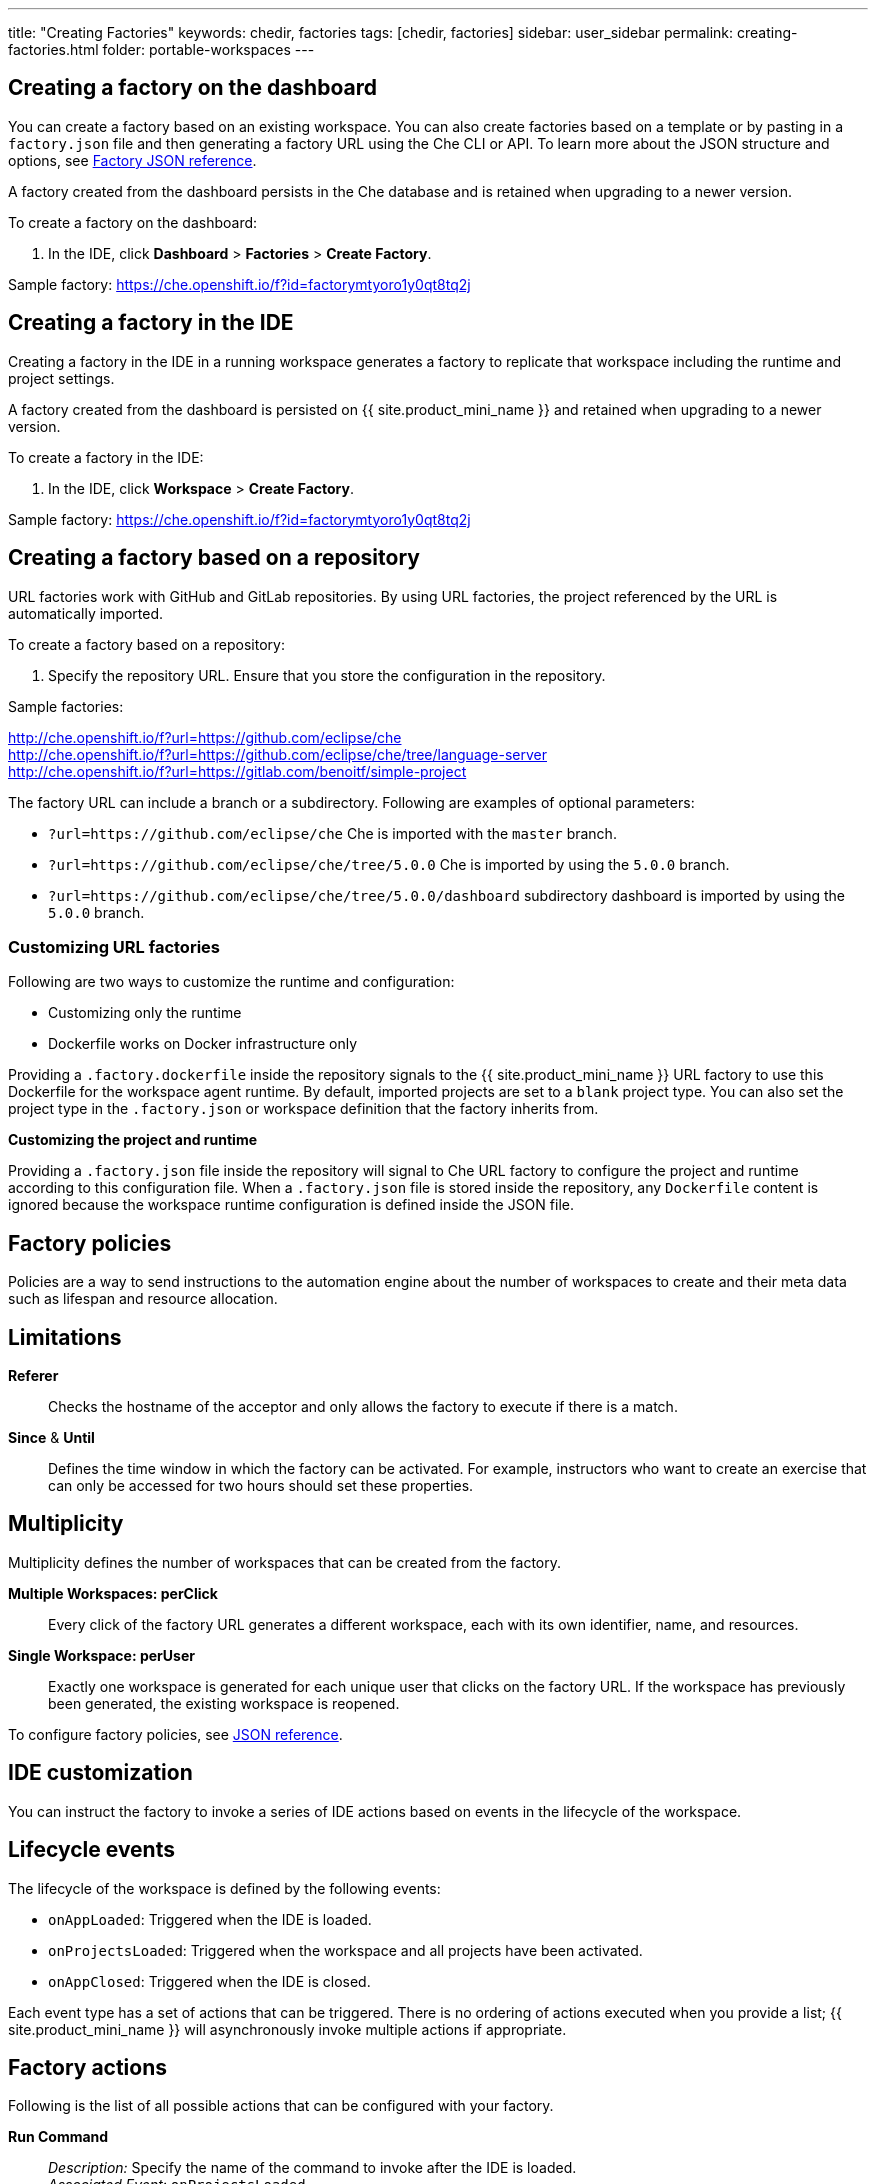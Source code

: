 ---
title: "Creating Factories"
keywords: chedir, factories
tags: [chedir, factories]
sidebar: user_sidebar
permalink: creating-factories.html
folder: portable-workspaces
---

[id="create-a-factory-in-the-dashboard"]
== Creating a factory on the dashboard

You can create a factory based on an existing workspace. You can also create factories based on a template or by pasting in a `factory.json` file and then generating a factory URL using the Che CLI or API. To learn more about the JSON structure and options, see link:factories_json_reference.html[Factory JSON reference].

A factory created from the dashboard persists in the Che database and is retained when upgrading to a newer version.

To create a factory on the dashboard:

. In the IDE, click *Dashboard* > *Factories* > *Create Factory*.

Sample factory: https://che.openshift.io/f?id=factorymtyoro1y0qt8tq2j[https://che.openshift.io/f?id=factorymtyoro1y0qt8tq2j]

[id="create-a-factory-in-the-ide"]
== Creating a factory in the IDE

Creating a factory in the IDE in a running workspace generates a factory to replicate that workspace including the runtime and project settings.

A factory created from the dashboard is persisted on {{ site.product_mini_name }} and retained when upgrading to a newer version.

To create a factory in the IDE:

. In the IDE, click *Workspace* > *Create Factory*.

Sample factory: https://che.openshift.io/f?id=factorymtyoro1y0qt8tq2j[https://che.openshift.io/f?id=factorymtyoro1y0qt8tq2j]

[id="create-a-factory-based-on-a-repo"]
== Creating a factory based on a repository

URL factories work with GitHub and GitLab repositories. By using URL factories, the project referenced by the URL is automatically imported.

To create a factory based on a repository:

. Specify the repository URL. Ensure that you store the configuration in the repository.

Sample factories:

http://che.openshift.io/f?url=https://github.com/eclipse/che +
http://che.openshift.io/f?url=https://github.com/eclipse/che/tree/language-server +
http://che.openshift.io/f?url=https://gitlab.com/benoitf/simple-project

The factory URL can include a branch or a subdirectory. Following are examples of optional parameters:

* `?url=https://github.com/eclipse/che` Che is imported with the `master` branch.

* `?url=https://github.com/eclipse/che/tree/5.0.0` Che is imported by using the `5.0.0` branch.

* `?url=https://github.com/eclipse/che/tree/5.0.0/dashboard` subdirectory dashboard is imported by using the `5.0.0` branch.

[id="customizing-url-factories"]
=== Customizing URL factories

Following are two ways to customize the runtime and configuration:

* Customizing only the runtime

* Dockerfile works on Docker infrastructure only

Providing a `.factory.dockerfile` inside the repository signals to the {{ site.product_mini_name }} URL factory to use this Dockerfile for the workspace agent runtime. By default, imported projects are set to a `blank` project type. You can also set the project type in the `.factory.json` or workspace definition that the factory inherits from.

*Customizing the project and runtime*

Providing a `.factory.json` file inside the repository will signal to Che URL factory to configure the project and runtime according to this configuration file. When a `.factory.json` file is stored inside the repository, any `Dockerfile` content is ignored because the workspace runtime configuration is defined inside the JSON file.

[id="factory-policies"]
== Factory policies

Policies are a way to send instructions to the automation engine about the number of workspaces to create and their meta data such as lifespan and resource allocation.

[id="limitations"]
== Limitations

*Referer*::
  Checks the hostname of the acceptor and only allows the factory to execute if there is a match.
*Since* & *Until*::
  Defines the time window in which the factory can be activated. For example, instructors who want to create an exercise that can only be accessed for two hours should set these properties.

[id="multiplicity"]
== Multiplicity

Multiplicity defines the number of workspaces that can be created from the factory.

*Multiple Workspaces: perClick*::
  Every click of the factory URL generates a different workspace, each with its own identifier, name, and resources.
*Single Workspace: perUser*::
  Exactly one workspace is generated for each unique user that clicks on the factory URL. If the workspace has previously been generated, the existing workspace is reopened.

To configure factory policies, see link:factories_json_reference.html[JSON reference].

[id="ide-customization"]
== IDE customization

You can instruct the factory to invoke a series of IDE actions based on events in the lifecycle of the workspace.

[id="lifecycle-events"]
== Lifecycle events

The lifecycle of the workspace is defined by the following events:

* `onAppLoaded`: Triggered when the IDE is loaded.
* `onProjectsLoaded`: Triggered when the workspace and all projects have been activated.
* `onAppClosed`: Triggered when the IDE is closed.

Each event type has a set of actions that can be triggered. There is no ordering of actions executed when you provide a list; {{ site.product_mini_name }} will asynchronously invoke multiple actions if appropriate.

[id="factory-actions"]
== Factory actions

Following is the list of all possible actions that can be configured with your factory.

*Run Command*::
  _Description:_ Specify the name of the command to invoke after the IDE is loaded. +
  _Associated Event:_ `onProjectsLoaded`
*Open File*::
  _Description:_ Open project files in the editor. Optionally, define the line to be highlighted. +
  _Associated Event:_ `onProjectsLoaded`
*Open a Welcome Page*::
  _Description:_ Customize content of a welcome panel displayed when the workspace is loaded. +
  _Associated Event:_ `onAppLoaded`
*Warm on Uncommitted Changes*::
  _Description:_ Opens a warning pop-up window when the user closes the browser tab with a project that has uncommitted changes. +
  _Associated Event:_ `onAppClosed`

To configure factory actions, see link:factories_json_reference.html#ide-customization[Factory JSON reference].

[id="find-and-replace"]
== Finding and replacing variables

To expose sensitive information like passwords, URLs, account names, API keys, in the source code, factories allow you to replace variables or placeholders with real values. To find and replace a value, you can use the `run` command during an `onProjectsLoaded` event. You can use `sed`, `awk` or other tools available in your workspace environment.

For a sample of how to configure finding and replacing a value, see the link:factories_json_reference.html#action-find-and-replace[Factory JSON reference] section. Alternatively, you can add IDE actions in *Factory* tab, on the user *Dashboard*.

Use https://www.gnu.org/software/sed/manual/html_node/Regular-Expressions.html[regular expressions] in `sed`, both in find-replace and file-file type patterns.

[id="pull-request-workflow"]
== Pull request workflow

Factories can be configured with a dedicated pull request workflow. The PR workflow handles local and remote branching, forking, and issuing the pull request. Pull requests generated from within {{ site.product_mini_name }} have another factory placed into the comments of the pull requests that a PR reviewer can use to quickly start the workspace.

When enabled, the pull request workflow adds a contribution panel to the IDE.

image::git/pr_panel.png[]

[id="repository-badging"]
== Repository badging

If you have projects in GitHub or GitLab, you can help your contributors to get started by providing them ready-to-code developer workspaces. Create a factory and add the following badge on your repositories `readme.md`:

[source,markdown]
----
[![Developer Workspace](https://che.openshift.io/factory/resources/factory-contribute.svg)](your-factory-url)
----

[id="nest-steps"]
== Nest Steps

* Read about customizing factories with the link:factories_json_reference.html[Factory JSON reference]. 

